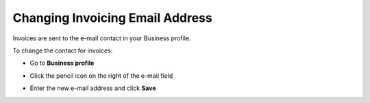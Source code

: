 .. _invoice-contact:

================================
Changing Invoicing Email Address
================================

Invoices are sent to the e-mail contact in your Business profile. 

To change the contact for invoices:

- Go to **Business profile**

.. image:: contact1.png
    :class: with-shadow

- Click the pencil icon on the right of the e-mail field

.. image:: contact2.png
    :class: with-shadow

- Enter the new e-mail address and click **Save**

.. image:: contact3.png
    :class: with-shadow

